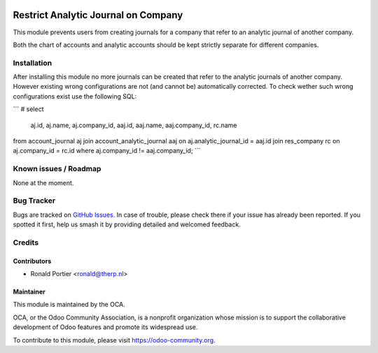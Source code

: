 .. image:: https://img.shields.io/badge/licence-AGPL--3-blue.svg
    :alt: License

====================================
Restrict Analytic Journal on Company
====================================

This module prevents users from creating journals for a company that refer
to an analytic journal of another company.

Both the chart of accounts and analytic accounts should be kept strictly
separate for different companies.

Installation
============

After installing this module no more journals can be created that refer to
the analytic journals of another company. However existing wrong
configurations are not (and cannot be) automatically corrected. To check
wether such wrong configurations exist use the following SQL:

```
# select
    aj.id, aj.name, aj.company_id,
    aaj.id, aaj.name, aaj.company_id, rc.name
from account_journal aj
join account_analytic_journal aaj on aj.analytic_journal_id = aaj.id
join res_company rc on aj.company_id = rc.id
where aj.company_id != aaj.company_id;
```


Known issues / Roadmap
======================

None at the moment.

Bug Tracker
===========

Bugs are tracked on `GitHub Issues
<https://github.com/OCA/account-analytic/issues>`_.
In case of trouble, please check there if your issue has already been
reported. If you spotted it first, help us smash it by providing detailed
and welcomed feedback.


Credits
=======

Contributors
------------

* Ronald Portier <ronald@therp.nl>

Maintainer
----------

.. image:: https://odoo-community.org/logo.png
   :alt: Odoo Community Association
   :target: https://odoo-community.org

This module is maintained by the OCA.

OCA, or the Odoo Community Association, is a nonprofit organization whose
mission is to support the collaborative development of Odoo features and
promote its widespread use.

To contribute to this module, please visit https://odoo-community.org.
